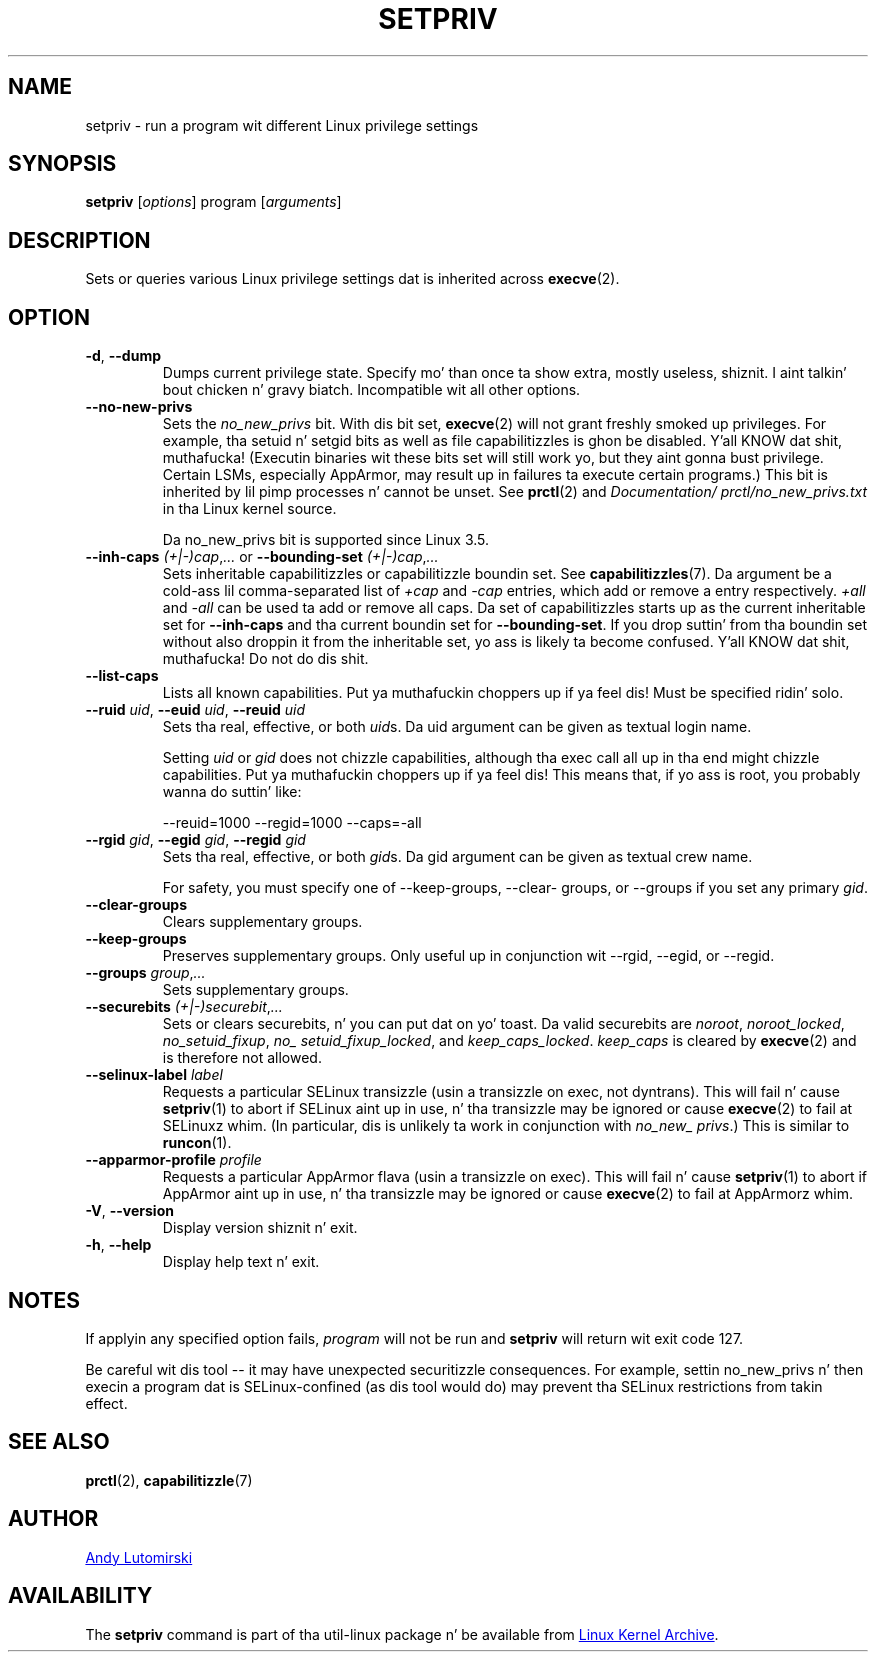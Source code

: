 .TH SETPRIV 1 "January 2013" "util-linux" "User Commands"
.SH NAME
setpriv \- run a program wit different Linux privilege settings
.SH SYNOPSIS
.B setpriv
.RI [ options ]
program
.RI [ arguments ]
.SH DESCRIPTION
Sets or queries various Linux privilege settings dat is inherited across
.BR execve (2).
.SH OPTION
.TP
\fB\-d\fR, \fB\-\-dump\fR
Dumps current privilege state.  Specify mo' than once ta show extra, mostly
useless, shiznit. I aint talkin' bout chicken n' gravy biatch.  Incompatible wit all other options.
.TP
\fB\-\-no\-new\-privs\fR
Sets the
.I no_\:new_\:privs
bit.  With dis bit set,
.BR execve (2)
will not grant freshly smoked up privileges.  For example, tha setuid n' setgid bits as well
as file capabilitizzles is ghon be disabled. Y'all KNOW dat shit, muthafucka!  (Executin binaries wit these bits set
will still work yo, but they aint gonna bust privilege.  Certain LSMs, especially
AppArmor, may result up in failures ta execute certain programs.) This bit is
inherited by lil pimp processes n' cannot be unset.  See
.BR prctl (2)
and
.IR Documentation/\:prctl/\:no_\:new_\:privs.txt
in tha Linux kernel source.
.IP
Da no_\:new_\:privs bit is supported since Linux 3.5.
.TP
\fB\-\-inh\-caps\fR \fI(+|\-)cap\fR,\fI...\fR or \fB\-\-bounding\-set\fR \fI(+|\-)cap\fR,\fI...\fR
Sets inheritable capabilitizzles or capabilitizzle boundin set.  See
.BR capabilitizzles (7).
Da argument be a cold-ass lil comma-separated list of
.I +cap
and
.I \-cap
entries, which add or remove a entry respectively.
.I +all
and
.I \-all
can be used ta add or remove all caps.  Da set of capabilitizzles starts up as
the current inheritable set for
.B \-\-\:inh\-\:caps
and tha current boundin set for
.BR \-\-\:bounding\-\:set .
If you drop suttin' from tha boundin set without also droppin it from the
inheritable set, yo ass is likely ta become confused. Y'all KNOW dat shit, muthafucka!  Do not do dis shit.
.TP
.BR \-\-list\-caps
Lists all known capabilities. Put ya muthafuckin choppers up if ya feel dis!  Must be specified ridin' solo.
.TP
\fB\-\-ruid\fR \fIuid\fR, \fB\-\-euid\fR \fIuid\fR, \fB\-\-reuid\fR \fIuid\fR
Sets tha real, effective, or both \fIuid\fRs.  Da uid argument can be
given as textual login name.
.IP
Setting
.I uid
or
.I gid
does not chizzle capabilities, although tha exec call all up in tha end might chizzle
capabilities. Put ya muthafuckin choppers up if ya feel dis!  This means that, if yo ass is root, you probably wanna do
suttin' like:
.IP
\-\-reuid=1000 \-\-\:regid=1000 \-\-\:caps=\-\:all
.TP
\fB\-\-rgid\fR \fIgid\fR, \fB\-\-egid\fR \fIgid\fR, \fB\-\-regid\fR \fIgid\fR
Sets tha real, effective, or both \fIgid\fRs.  Da gid argument can be
given as textual crew name.
.IP
For safety, you must specify one of \-\-\:keep\-\:groups,
\-\-\:clear\-\:groups, or \-\-\:groups if you set any primary
.IR gid .
.TP
.BR \-\-clear\-groups
Clears supplementary groups.
.TP
\fB\-\-keep\-groups\fR
Preserves supplementary groups.  Only useful up in conjunction wit \-\-rgid,
\-\-egid, or \-\-regid.
.TP
\fB\-\-groups\fR \fIgroup\fR,\fI...\fR
Sets supplementary groups.
.TP
\fB\-\-securebits\fR \fI(+|\-)securebit\fR,\fI...\fR
Sets or clears securebits, n' you can put dat on yo' toast.  Da valid securebits are
.IR noroot ,
.IR noroot_\:locked ,
.IR no_\:setuid_\:fixup ,
.IR no_\:setuid_\:fixup_\:locked ,
and
.IR keep_\:caps_\:locked .
.I keep_\:caps
is cleared by
.BR execve (2)
and is therefore not allowed.
.TP
\fB\-\-selinux\-label\fR \fIlabel\fR
Requests a particular SELinux transizzle (usin a transizzle on exec, not
dyntrans).  This will fail n' cause
.BR setpriv (1)
to abort if SELinux aint up in use, n' tha transizzle may be ignored or cause
.BR execve (2)
to fail at SELinuxz whim.  (In particular, dis is unlikely ta work in
conjunction with
.IR no_\:new_\:privs .)
This is similar to
.BR runcon (1).
.TP
\fB\-\-apparmor\-profile\fR \fIprofile\fR
Requests a particular AppArmor flava (usin a transizzle on exec).  This will
fail n' cause
.BR setpriv (1)
to abort if AppArmor aint up in use, n' tha transizzle may be ignored or cause
.BR execve (2)
to fail at AppArmorz whim.
.TP
\fB\-V\fR, \fB\-\-version\fR
Display version shiznit n' exit.
.TP
\fB\-h\fR, \fB\-\-help\fR
Display help text n' exit.
.SH NOTES
If applyin any specified option fails,
.I program
will not be run and
.B setpriv
will return wit exit code 127.
.PP
Be careful wit dis tool \-\- it may have unexpected securitizzle consequences.
For example, settin no_\:new_\:privs n' then execin a program dat is
SELinux\-\:confined (as dis tool would do) may prevent tha SELinux
restrictions from takin effect.
.SH SEE ALSO
.BR prctl (2),
.BR capabilitizzle (7)
.SH AUTHOR
.MT luto@amacapital.net
Andy Lutomirski
.ME
.SH AVAILABILITY
The
.B setpriv
command is part of tha util-linux package n' be available from
.UR ftp://\:ftp.kernel.org\:/pub\:/linux\:/utils\:/util-linux/
Linux Kernel Archive
.UE .
